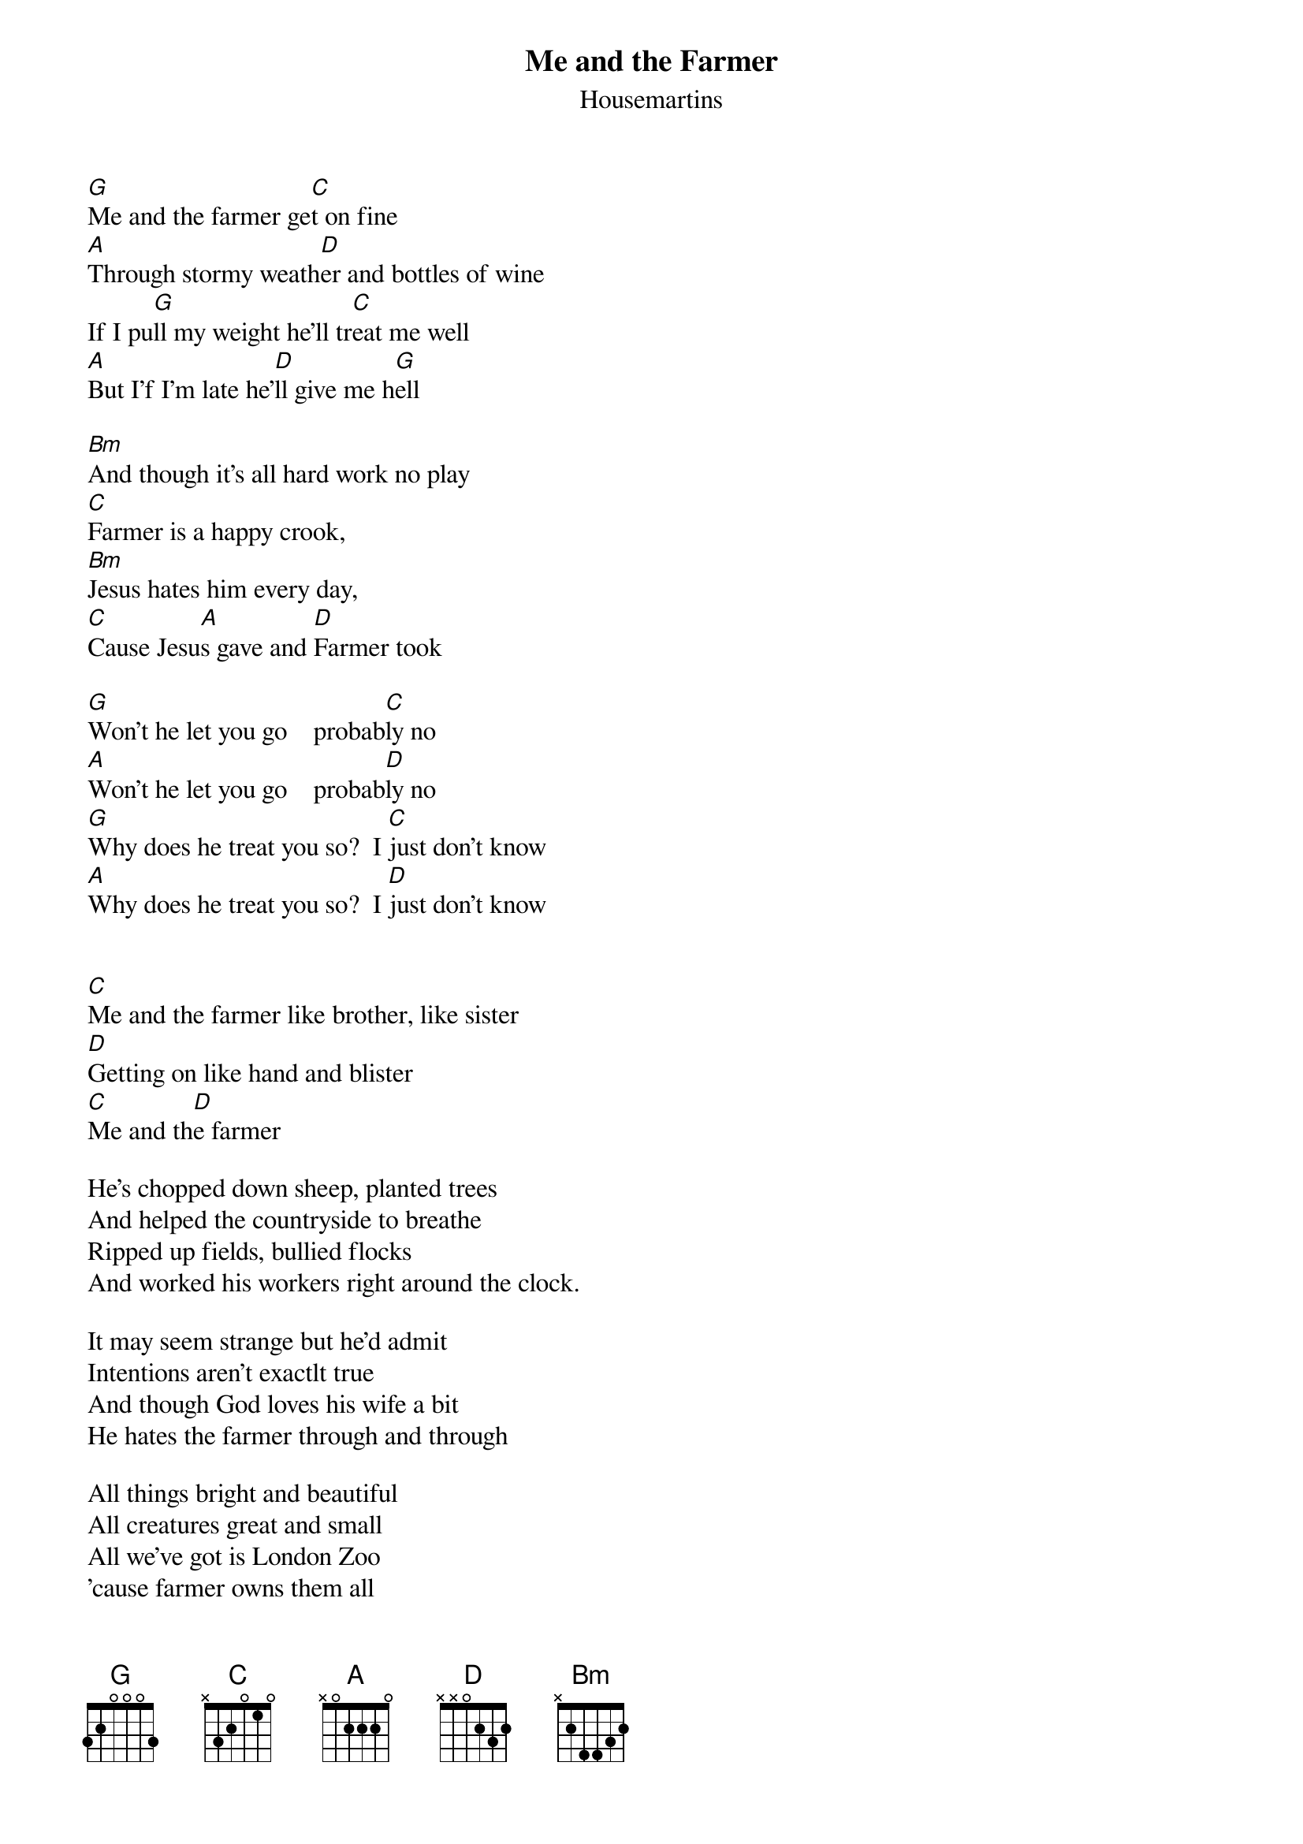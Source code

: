 # From: bklock@pipeline.com (Brian Klock)
{t:Me and the Farmer}
{st:Housemartins}

[G]Me and the farmer ge[C]t on fine
[A]Through stormy weath[D]er and bottles of wine                  
If I pu[G]ll my weight he'll tr[C]eat me well                  
[A]But I'f I'm late he'[D]ll give me h[G]ell

[Bm]And though it's all hard work no play
[C]Farmer is a happy crook,
[Bm]Jesus hates him every day,
[C]Cause Jesu[A]s gave and [D]Farmer took

[G]Won't he let you go    probab[C]ly no
[A]Won't he let you go    probab[D]ly no
[G]Why does he treat you so?  I [C]just don't know                 
[A]Why does he treat you so?  I [D]just don't know


[C]Me and the farmer like brother, like sister  
[D]Getting on like hand and blister
[C]Me and th[D]e farmer

He's chopped down sheep, planted trees
And helped the countryside to breathe
Ripped up fields, bullied flocks
And worked his workers right around the clock.

It may seem strange but he'd admit
Intentions aren't exactlt true
And though God loves his wife a bit
He hates the farmer through and through

All things bright and beautiful
All creatures great and small
All we've got is London Zoo
'cause farmer owns them all

{sot}
G (barre on 3rd)    C (barre on 3rd)
A (barre on 5th)    D (barre on 5th)
{eot}